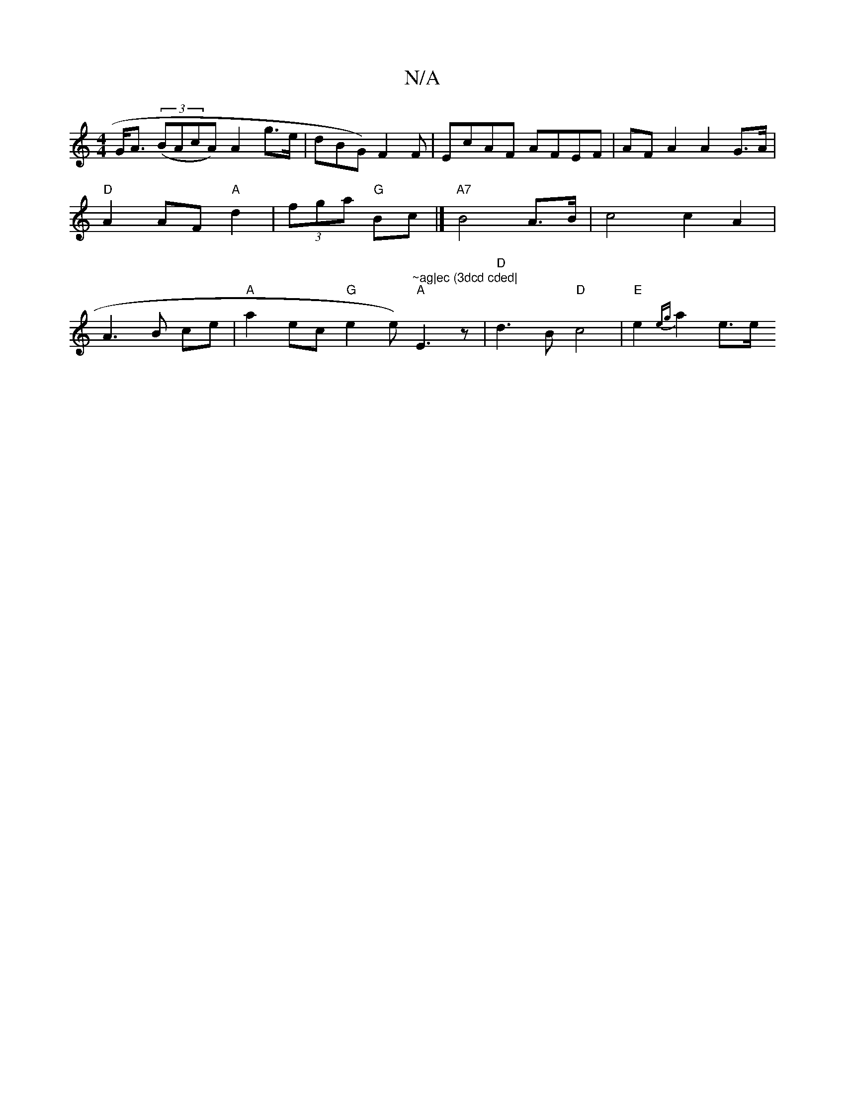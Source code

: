 X:1
T:N/A
M:4/4
R:N/A
K:Cmajor
 G<A (3(BAcA) A2 g>e | dBG) F2F | EcAF AFEF | AF A2 A2 G>A|"D"A2 AF "A"d2 | (3fga "G"Bc |]"A7"B4 A>B |c4 c2A2|A3 B ce | "A"a2- ec "G" e2 e)"~ag|ec (3dcd cded|" "A"E3 z | "D"d3B "D"c4|"E"e2 {eg}a2- e>e